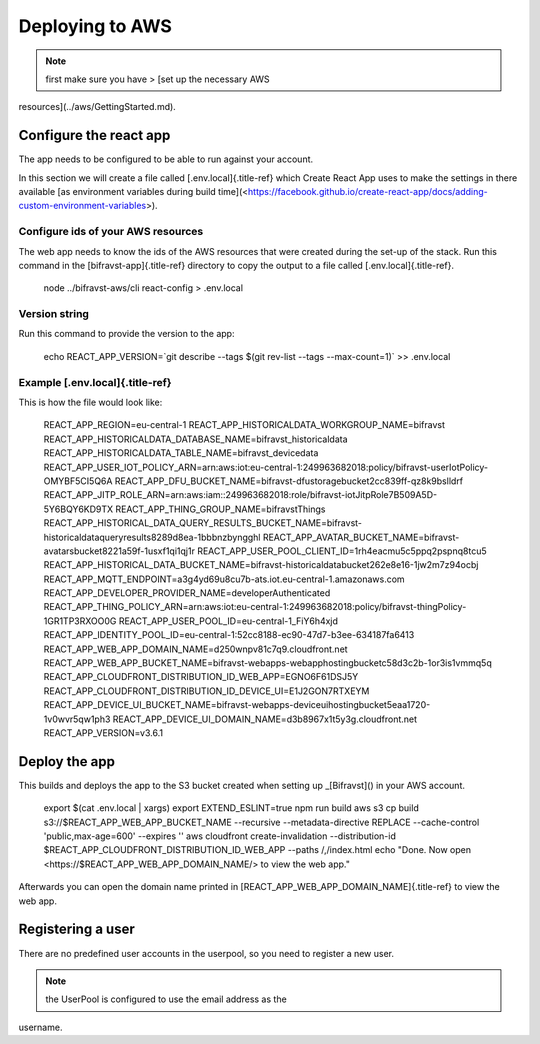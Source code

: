 ================================================================================
Deploying to AWS
================================================================================

.. note::

    first make sure you have \> \[set up the necessary AWS
resources\](../aws/GettingStarted.md).

Configure the react app
================================================================================

The app needs to be configured to be able to run against your account.

In this section we will create a file called [.env.local]{.title-ref}
which Create React App uses to make the settings in there available \[as
environment variables during build
time\](<https://facebook.github.io/create-react-app/docs/adding-custom-environment-variables>).

Configure ids of your AWS resources
--------------------------------------------------------------------------------

The web app needs to know the ids of the AWS resources that were created
during the set-up of the stack. Run this command in the
[bifravst-app]{.title-ref} directory to copy the output to a file called
[.env.local]{.title-ref}.

    node ../bifravst-aws/cli react-config \> .env.local

Version string
--------------------------------------------------------------------------------

Run this command to provide the version to the app:

    echo REACT_APP_VERSION=\`git describe \--tags \$(git rev-list \--tags
    \--max-count=1)\` \>\> .env.local

Example [.env.local]{.title-ref}
--------------------------------------------------------------------------------

This is how the file would look like:

    REACT_APP_REGION=eu-central-1
    REACT_APP_HISTORICALDATA_WORKGROUP_NAME=bifravst
    REACT_APP_HISTORICALDATA_DATABASE_NAME=bifravst_historicaldata
    REACT_APP_HISTORICALDATA_TABLE_NAME=bifravst_devicedata
    REACT_APP_USER_IOT_POLICY_ARN=arn:aws:iot:eu-central-1:249963682018:policy/bifravst-userIotPolicy-OMYBF5CI5Q6A
    REACT_APP_DFU_BUCKET_NAME=bifravst-dfustoragebucket2cc839ff-qz8k9bslldrf
    REACT_APP_JITP_ROLE_ARN=arn:aws:iam::249963682018:role/bifravst-iotJitpRole7B509A5D-5Y6BQY6KD9TX
    REACT_APP_THING_GROUP_NAME=bifravstThings
    REACT_APP_HISTORICAL_DATA_QUERY_RESULTS_BUCKET_NAME=bifravst-historicaldataqueryresults8289d8ea-1bbbnzbyngghl
    REACT_APP_AVATAR_BUCKET_NAME=bifravst-avatarsbucket8221a59f-1usxf1qi1qj1r
    REACT_APP_USER_POOL_CLIENT_ID=1rh4eacmu5c5ppq2pspnq8tcu5
    REACT_APP_HISTORICAL_DATA_BUCKET_NAME=bifravst-historicaldatabucket262e8e16-1jw2m7z94ocbj
    REACT_APP_MQTT_ENDPOINT=a3g4yd69u8cu7b-ats.iot.eu-central-1.amazonaws.com
    REACT_APP_DEVELOPER_PROVIDER_NAME=developerAuthenticated
    REACT_APP_THING_POLICY_ARN=arn:aws:iot:eu-central-1:249963682018:policy/bifravst-thingPolicy-1GR1TP3RXOO0G
    REACT_APP_USER_POOL_ID=eu-central-1_FiY6h4xjd
    REACT_APP_IDENTITY_POOL_ID=eu-central-1:52cc8188-ec90-47d7-b3ee-634187fa6413
    REACT_APP_WEB_APP_DOMAIN_NAME=d250wnpv81c7q9.cloudfront.net
    REACT_APP_WEB_APP_BUCKET_NAME=bifravst-webapps-webapphostingbucketc58d3c2b-1or3is1vmmq5q
    REACT_APP_CLOUDFRONT_DISTRIBUTION_ID_WEB_APP=EGNO6F61DSJ5Y
    REACT_APP_CLOUDFRONT_DISTRIBUTION_ID_DEVICE_UI=E1J2GON7RTXEYM
    REACT_APP_DEVICE_UI_BUCKET_NAME=bifravst-webapps-deviceuihostingbucket5eaa1720-1v0wvr5qw1ph3
    REACT_APP_DEVICE_UI_DOMAIN_NAME=d3b8967x1t5y3g.cloudfront.net
    REACT_APP_VERSION=v3.6.1

Deploy the app
================================================================================

This builds and deploys the app to the S3 bucket created when setting up
\_[Bifravst]() in your AWS account.

    export \$(cat .env.local \| xargs) export EXTEND_ESLINT=true npm run
    build aws s3 cp build s3://\$REACT_APP_WEB_APP_BUCKET_NAME
    \--recursive \--metadata-directive REPLACE \--cache-control
    \'public,max-age=600\' \--expires \'\' aws cloudfront
    create-invalidation \--distribution-id
    \$REACT_APP_CLOUDFRONT_DISTRIBUTION_ID_WEB_APP \--paths /,/index.html
    echo \"Done. Now open <https://$REACT_APP_WEB_APP_DOMAIN_NAME/> to
    view the web app.\"

Afterwards you can open the domain name printed in
[REACT_APP_WEB_APP_DOMAIN_NAME]{.title-ref} to view the web app.

Registering a user
================================================================================

There are no predefined user accounts in the userpool, so you need to
register a new user.

.. note::

    the UserPool is configured to use the email address as the
username.
